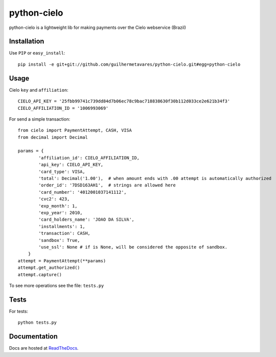 ============
python-cielo
============

python-cielo is a lightweight lib for making payments over the Cielo webservice (Brazil)

Installation
^^^^^^^^^^^^^
Use ``PIP`` or ``easy_install``: ::

    pip install -e git+git://github.com/guilhermetavares/python-cielo.git#egg=python-cielo

Usage
^^^^^

Cielo ``key`` and ``affiliation``: ::

    CIELO_API_KEY = '25fbb99741c739dd84d7b06ec78c9bac718838630f30b112d033ce2e621b34f3'
    CIELO_AFFILIATION_ID = '1006993069'


For send a simple transaction: ::

    from cielo import PaymentAttempt, CASH, VISA
    from decimal import Decimal

    params = {
            'affiliation_id': CIELO_AFFILIATION_ID,
            'api_key': CIELO_API_KEY,
            'card_type': VISA,
            'total': Decimal('1.00'),  # when amount ends with .00 attempt is automatically authorized
            'order_id': '7DSD163AH1',  # strings are allowed here
            'card_number': '4012001037141112',
            'cvc2': 423,
            'exp_month': 1,
            'exp_year': 2010,
            'card_holders_name': 'JOAO DA SILVA',
            'installments': 1,
            'transaction': CASH,
            'sandbox': True,
            'use_ssl': None # if is None, will be considered the opposite of sandbox.
        }
    attempt = PaymentAttempt(**params)
    attempt.get_authorized()
    attempt.capture()

To see more operations see the file: ``tests.py``

Tests
^^^^^
For tests: ::

    python tests.py


Documentation
^^^^^^^^^^^^^
Docs are hosted at `ReadTheDocs <http://python-cielo.readthedocs.org/>`_.
